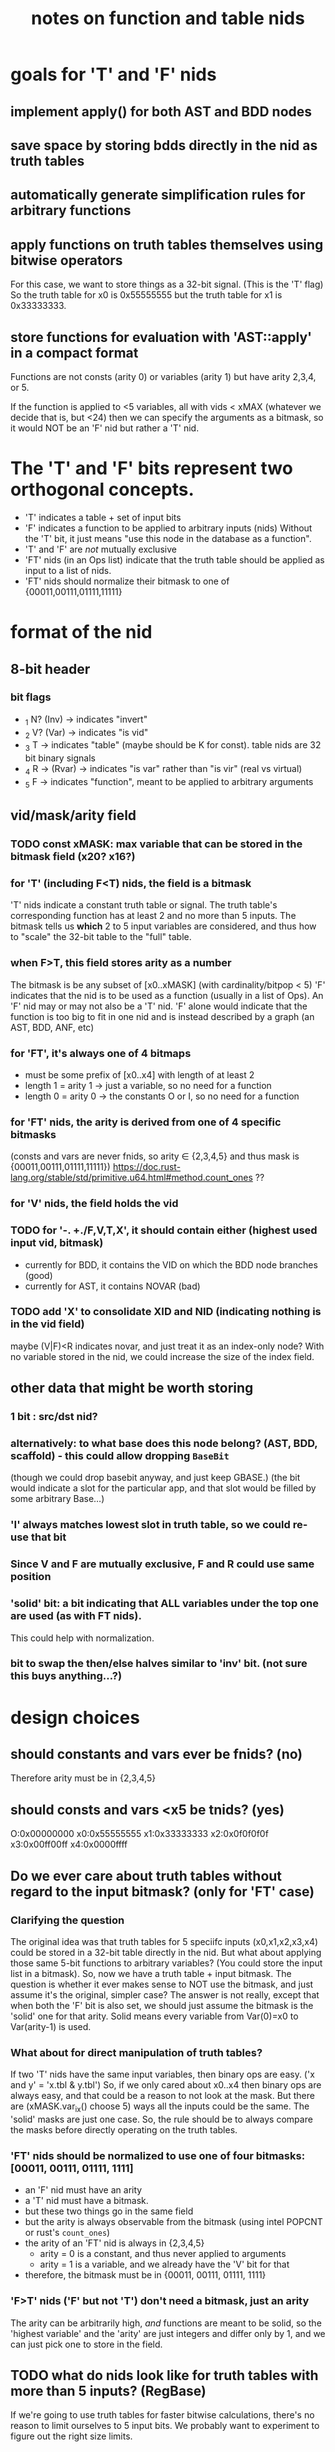 #+title: notes on function and table nids

* goals for 'T' and 'F' nids
** implement apply() for both AST and BDD nodes
** save space by storing bdds directly in the nid as truth tables
** automatically generate simplification rules for arbitrary functions
** apply functions on truth tables themselves using bitwise operators
For this case, we want to store things as a 32-bit signal. (This is the 'T' flag)
So the truth table for x0 is 0x55555555 but the truth table for x1 is 0x33333333.
** store functions for evaluation with 'AST::apply' in a compact format
Functions are not consts (arity 0) or variables (arity 1) but have arity 2,3,4, or 5.

If the function is applied to <5 variables, all with vids < xMAX (whatever we decide that is, but <24)
then we can specify the arguments as a bitmask, so it would NOT be an 'F' nid but rather a 'T' nid.

* The 'T' and 'F' bits represent two orthogonal concepts.
- 'T' indicates a table + set of input bits
- 'F' indicates a function to be applied to arbitrary inputs (nids)
  Without the 'T' bit, it just means "use this node in the database as a function".
- 'T' and 'F' are /not/ mutually exclusive
- 'FT' nids (in an Ops list) indicate that the truth table should be applied as input to a list of nids.
- 'FT' nids should normalize their bitmask to one of {00011,00111,01111,11111}

* format of the nid
** 8-bit header
*** bit flags
- _1 N? (Inv) -> indicates "invert"
- _2 V? (Var) -> indicates "is vid"
- _3 T -> indicates "table" (maybe should be K for const). table nids are 32 bit binary signals
- _4 R -> (Rvar) -> indicates "is var" rather than "is vir" (real vs virtual)
- _5 F -> indicates "function", meant to be applied to arbitrary arguments
** vid/mask/arity field
*** TODO const xMASK: max variable that can be stored in the bitmask field (x20? x16?)
*** for 'T' (including F<T) nids, the field is a bitmask
'T' nids indicate a constant truth table or signal.
The truth table's corresponding function has at least 2 and no more than 5 inputs.
The bitmask tells us *which* 2 to 5 input variables are considered, and thus how to "scale" the 32-bit table to the "full" table.

*** when F>T, this field stores arity as a number
The bitmask is be any subset of [x0..xMASK] (with cardinality/bitpop < 5)
'F' indicates that the nid is to be used as a function (usually in a list of Ops).
An 'F' nid may or may not also be a 'T' nid.
'F' alone would indicate that the function is too big to fit in one nid and is instead described by a graph (an AST, BDD, ANF, etc)
*** for 'FT', it's always one of 4 bitmaps
- must be some prefix of [x0..x4] with length of at least 2
- length 1 = arity 1 -> just a variable, so no need for a function
- length 0 = arity 0 -> the constants O or I, so no need for a function

*** for 'FT' nids, the arity is derived from one of 4 specific bitmasks
(consts and vars are never fnids, so arity ∈ {2,3,4,5} and thus mask is {00011,00111,01111,11111})
https://doc.rust-lang.org/stable/std/primitive.u64.html#method.count_ones ??

*** for 'V' nids, the field holds the vid
*** TODO for '-. +./F,V,T,X', it should contain either (highest used input vid, bitmask)
- currently for BDD, it contains the VID on which the BDD node branches (good)
- currently for AST, it contains NOVAR (bad)
*** TODO add 'X' to consolidate XID and NID (indicating nothing is in the vid field)
maybe (V|F)<R indicates novar, and just treat it as an index-only node?
With no variable stored in the nid, we could increase the size of the index field.

** other data that might be worth storing
*** 1 bit : src/dst nid?
*** alternatively: to what base does this node belong? (AST, BDD, scaffold) - this could allow dropping ~BaseBit~
  (though we could drop basebit anyway, and just keep GBASE.)
  (the bit would indicate a slot for the particular app, and that slot would be filled by some arbitrary Base...)
*** 'I' always matches lowest slot in truth table, so we could re-use that bit
*** Since V and F are mutually exclusive, F and R could use same position
*** 'solid' bit: a bit indicating that ALL variables under the top one are used (as with FT nids).
This could help with normalization.
*** bit to swap the then/else halves similar to 'inv' bit. (not sure this buys anything...?)
* design choices
** should constants and vars ever be fnids? (no)
Therefore arity must be in {2,3,4,5}
** should consts and vars <x5 be tnids? (yes)
 O:0x00000000
x0:0x55555555
x1:0x33333333
x2:0x0f0f0f0f
x3:0x00ff00ff
x4:0x0000ffff

** Do we ever care about truth tables without regard to the input bitmask? (only for 'FT' case)
*** Clarifying the question
The original idea was that truth tables for 5 speciifc inputs (x0,x1,x2,x3,x4) could be stored in a 32-bit table directly in the nid.
But what about applying those same 5-bit functions to arbitrary variables? (You could store the input list in a bitmask).
So, now we have a truth table + input bitmask.
The question is whether it ever makes sense to NOT use the bitmask, and just assume it's the original, simpler case?
The answer is not really, except that when both the 'F' bit is also set, we should just assume the bitmask is the 'solid' one for that arity.
Solid means every variable from Var(0)=x0 to Var(arity-1) is used.
*** What about for direct manipulation of truth tables?
If two 'T' nids have the same input variables, then binary ops are easy.  ('x and y' = 'x.tbl & y.tbl')
So, if we only cared about x0..x4 then binary ops are always easy, and that could be a reason to not look at the mask.
But there are (xMASK.var_ix() choose 5) ways all the inputs could be the same. The 'solid' masks are just one case.  
So, the rule should be to always compare the masks before directly operating on the truth tables.
*** 'FT' nids should be normalized to use one of four bitmasks: [00011, 00111, 01111, 1111]
- an 'F' nid must have an arity
- a 'T' nid must have a bitmask.
- but these two things go in the same field  
- but the arity is always observable from the bitmask (using intel POPCNT or rust's ~count_ones~)
- the arity of an 'FT' nid is always in {2,3,4,5}
  - arity = 0 is a constant, and thus never applied to arguments
  - arity = 1 is a variable, and we already have the 'V' bit for that
- therefore, the bitmask must be in {00011, 00111, 01111, 1111}
*** 'F>T' nids ('F' but not 'T') don't need a bitmask, just an arity
The arity can be arbitrarily high, /and/ functions are meant to be solid, so the 'highest variable'
and the 'arity' are just integers and differ only by 1, and we can just pick one to store in the field.

** TODO what do nids look like for truth tables with more than 5 inputs? (RegBase)

If we're going to use truth tables for faster bitwise calculations, there's no reason to limit ourselves to 5 input bits.
We probably want to experiment to figure out the right size limits.

So I think for bitwise processing, we should store the truth tables in Regs rather than NIDs.

Then the "standard format" for nids will not be 32-bit truth tables, but rather 32-bit "signals" with an arity. 
(A signal is a truth table repeated indefinitely, but here they are trimmed to 32 bits).

* [0/1] canonical form (for T nids)
** The concept of "canonical form"
- HiLoCache structures (used in BDD, ANF, ZDD, etc) rely on canonical representations
- Canonical means there's only one way to represent a function.
- Example: a specific (hi,lo) pair appears only once in a HiLoCache
  - As long as nids are canonical, the pairs are canonical.
  - But: introducing the 'INV' bit means there's two ways to represent the same function:
    : if V then H else L
    : not(if V then (not H) else (not L))
  - So we always choose the HiLo version where H does NOT have the invert bit set.
    : (~H,L) -> ~(H,~L)
  - Enforcing this rule eliminates the redundant representation and thus restores canonicity
** TODO [0/2] Redundant representations made possible by 'T' nodes
*** 'INV' bit vs lowest bit in truth table
Resolution: lowest bit in truth table is always 0
*** arity = 0 (same as const)
Resolution: T bit is always set, truth table is always 0 (O).
*** arity = 1 (same as any variable)
**** var_ix < 5
Resolution:
- T is set
- vam field (vidix/arity/mask) contains mask with 1 bit
- truth table stored in low 32 bits (see [[test cases]])
**** var_ix >= 5 
Resolution:
- T is 0
- vid field contains the var_ix
  
*** 'FT' vs 'F<T'
If 'T' is set, the F bit indicates that the truth table is to be applied to other arguments.
The 'F' bit only makes sense in the context of Ops (which are a non-canonical form), and therefore should never be used in a canonical form.

*** arity in [2,3,4]
The truth tables here could be of size 4,8,16 and respectively, rather than 32, so we could zero out the remaining bits.
Resolution: instead, we will treat the truth table as a repeating signal until it fills 32 bits.

*** TODO T + mask vs BDD
*** TODO "degenerate" truth tables that ignore one or more inputs
Consider a function of the following form:

:   [a XOR f(b,c,d,e)] XOR [a XOR g(b,c,d,e)]
: = a XOR f(b,c,d,e) XOR a XOR g(b,c,d,e)
: = a XOR a XOR f(b,c,d,e) XOR g(b,c,d,e)
: = f(b,c,d,e) XOR g(b,c,d,e)

Both the left and right hand side have arity 5 and presumably use all the bits.
So we can safely xor the truth tables together, but the resulting function is no longer dependent on a, because they cancel out.
The normalization procedure needs to detect this case.


* test cases
| name     | flags | vidix/arity/mask | table     | notes                                 |
|----------+-------+------------------+-----------+---------------------------------------|
| O        | T     | $000000          | $00000000 | constant T                            |
| I        | IT    | $000000          | $00000000 |                                       |
| x0       | TVR   | 0                | $55555555 | vars have vid ix, not mask/arity      |
| x1       | TVR   | 1                | $33333333 |                                       |
| x2       | TVR   | 2                | $0f0f0f0f |                                       |
| x3       | TVR   | 3                | $00ff00ff |                                       |
| x4       | TVR   | 4                | $0000ffff |                                       |
| x5       | VR    | -                | -         | too big for T, and V prevents F       |
| ~x0      | ITVR  | -                | $55555555 |                                       |
| v1       | V     | -                | -         | virtual variables never used in T     |
| x0 *. x1 | T     | $000011          | $11111111 |                                       |
| x0 +. x1 | T     | $000011          | $77777777 |                                       |
| x4 +. x5 | T     | $110000          | $77777777 | because it involves bit above x4      |
| a +. b   | FT    | $000011          | $77777777 | same as x0 +. x1 but with F bit set   |
|          |       |                  |           |                                       |
|----------+-------+------------------+-----------+---------------------------------------|
| x1 +. x2 | T     | $000110          | $77777777 | is this right? (justify/rethink this) |
| x1 +. x2 | T     | $000110          | $3f3f3f3f | (the other option)                    |

* ---- 
* TODO consolidate XID/NID
- HiLoCache and VHL could take type parameters

* TODO implement RegBase
* TODO algorithm for normalizing degenerate truth tables
* TODO for BDD, maximize cache hits by including top level var in Norm and using min possible var

